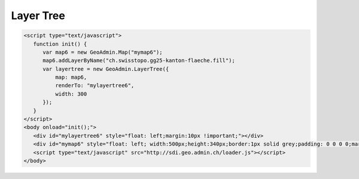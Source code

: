 .. raw:: html

   <script language=javascript type='text/javascript'>

   function hidediv(div, showDiv, hideDiv) {
      document.getElementById(div).style.visibility = 'hidden';
      document.getElementById(div).style.display = 'none';
      document.getElementById(hideDiv).style.visibility = 'hidden';
      document.getElementById(hideDiv).style.display = 'none';
      document.getElementById(showDiv).style.visibility = 'visible';
      document.getElementById(showDiv).style.display = 'block';
   }

   function showdiv(div, showDiv, hideDiv) {
      document.getElementById(div).style.visibility = 'visible';
      document.getElementById(div).style.display = 'block';
      document.getElementById(showDiv).style.visibility = 'hidden';
      document.getElementById(showDiv).style.display = 'none';
      document.getElementById(hideDiv).style.visibility = 'visible';
      document.getElementById(hideDiv).style.display = 'block';
   }
   </script>

Layer Tree
----------

.. raw:: html

   <body>
      <div id="mylayertree6" style="float: left; margin:10px !important;"></div>
      <div id="mymap6" style="float: left; width:500px;height:340px;border:1px solid grey;padding: 0 0 0 0;margin:10px !important;"></div>
       <div id="myclear" style="clear: both;"></div>
   </body>

.. raw:: html

    <a id="showRef6" href="javascript:showdiv('codeBlock6','showRef6','hideRef6')" style="display: none; visibility: hidden; margin:10px !important;">Show code</a>
    <a id="hideRef6" href="javascript:hidediv('codeBlock6','showRef6','hideRef6')" style="margin:10px !important;">Hide code</a>
    <div id="codeBlock6" style="margin:10px !important;">

.. code-block:: html

   <script type="text/javascript">
      function init() {
         var map6 = new GeoAdmin.Map("mymap6");
         map6.addLayerByName("ch.swisstopo.gg25-kanton-flaeche.fill");
         var layertree = new GeoAdmin.LayerTree({
             map: map6,
             renderTo: "mylayertree6",
             width: 300
         });
      }
   </script>
   <body onload="init();">
      <div id="mylayertree6" style="float: left;margin:10px !important;"></div>
      <div id="mymap6" style="float: left; width:500px;height:340px;border:1px solid grey;padding: 0 0 0 0;margin:10px !important;"></div>
      <script type="text/javascript" src="http://sdi.geo.admin.ch/loader.js"></script>
   </body>

.. raw:: html

    </div>

.. raw:: html

   <script type="text/javascript">
      function init() {

         var map6 = new GeoAdmin.Map("mymap6");
         map6.addLayerByName("ch.swisstopo.gg25-kanton-flaeche.fill");
         var layertree = new GeoAdmin.LayerTree({
             map: map6,
             renderTo: "mylayertree6",
             width: 300
         });

      }
   </script>

   <body onload="init();">
     <script type="text/javascript" src="../../../loader.js"></script>
   </body>